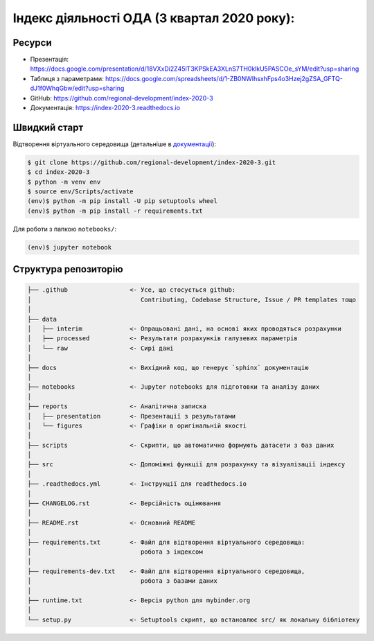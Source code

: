 Індекс діяльності ОДА (3 квартал 2020 року):
============================================

.. image:: https://readthedocs.org/projects/index-2020-3/badge/?version=latest
        :target: https://index-2020-3.readthedocs.io/uk_UA/latest/?badge=latest
        :alt: Documentation Status

Ресурси
-------

* Презентація: https://docs.google.com/presentation/d/18VXxDi2Z45lT3KPSkEA3XLnS7TH0klkU5PASCOe_sYM/edit?usp=sharing
* Таблиця з параметрами: https://docs.google.com/spreadsheets/d/1-ZB0NWIhsxhFps4o3Hzej2gZSA_GFTQ-dJ1f0WhqGbw/edit?usp=sharing
* GitHub: https://github.com/regional-development/index-2020-3
* Документація: https://index-2020-3.readthedocs.io


Швидкий старт
-------------
Відтворення віртуального середовища (детальніше в `документації <https://index-2020-3.readthedocs.io/uk_UA/latest/writings/installation.html>`_):

.. code-block:: console

    $ git clone https://github.com/regional-development/index-2020-3.git
    $ cd index-2020-3
    $ python -m venv env
    $ source env/Scripts/activate
    (env)$ python -m pip install -U pip setuptools wheel
    (env)$ python -m pip install -r requirements.txt

Для роботи з папкою ``notebooks/``: 

.. code-block:: console

    (env)$ jupyter notebook


Структура репозиторію
---------------------

.. code-block:: console

    ├── .github                 <- Усе, що стосується github:
    │                              Contributing, Codebase Structure, Issue / PR templates тощо
    │
    ├── data               
    │   ├── interim             <- Опрацьовані дані, на основі яких проводяться розрахунки
    │   ├── processed           <- Результати розрахунків галузевих параметрів
    │   └── raw                 <- Сирі дані
    │
    ├── docs                    <- Вихідний код, що генерує `sphinx` документацію
    │
    ├── notebooks               <- Jupyter notebooks для підготовки та аналізу даних
    │
    ├── reports                 <- Аналітична записка
    │   ├── presentation        <- Презентації з результатами
    │   └── figures             <- Графіки в оригінальній якості 
    │
    ├── scripts                 <- Скрипти, що автоматично формують датасети з баз даних
    │
    ├── src                     <- Допоміжні функції для розрахунку та візуалізації індексу
    │
    ├── .readthedocs.yml        <- Інструкції для readthedocs.io 
    │
    ├── CHANGELOG.rst           <- Версійність оцінювання
    │
    ├── README.rst              <- Основний README
    │
    ├── requirements.txt        <- Файл для відтворення віртуального середовища:
    │                              робота з індексом
    │
    ├── requirements-dev.txt    <- Файл для відтворення віртуального середовища, 
    │                              робота з базами даних
    │
    ├── runtime.txt             <- Версія python для mybinder.org 
    │
    └── setup.py                <- Setuptools скрипт, що встановлює src/ як локальну бібліотеку
   